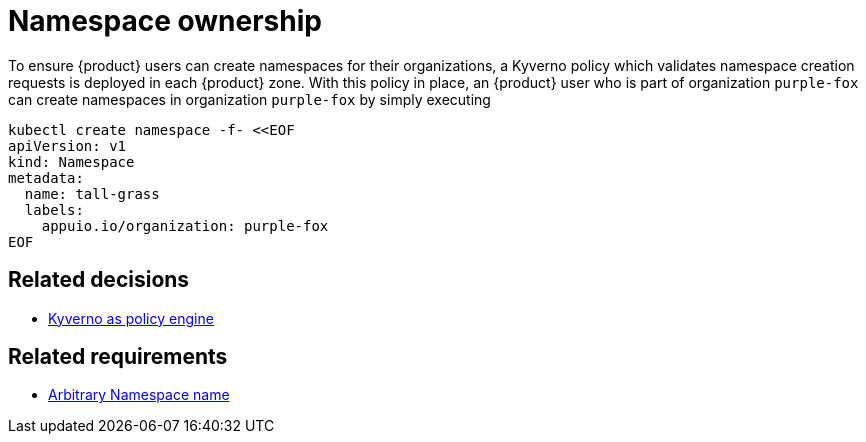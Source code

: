 = Namespace ownership

To ensure {product} users can create namespaces for their organizations, a Kyverno policy which validates namespace creation requests is deployed in each {product} zone.
With this policy in place, an {product} user who is part of organization `purple-fox` can create namespaces in organization `purple-fox` by simply executing

```bash
kubectl create namespace -f- <<EOF
apiVersion: v1
kind: Namespace
metadata:
  name: tall-grass
  labels:
    appuio.io/organization: purple-fox
EOF
```

== Related decisions

* xref:explanation/decisions/kyverno-policy.adoc[Kyverno as policy engine]

== Related requirements

* xref:references/quality-requirements/usability/ns-arbitrary-name.adoc[Arbitrary Namespace name]
